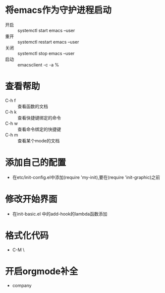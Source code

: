 * 将emacs作为守护进程启动
- 开启 :: systemctl start emacs --user
- 重开 :: systemctl restart emacs --user
- 关闭 :: systemctl stop emacs --user
- 启动 :: emacsclient -c -a %
* 查看帮助
- C-h f :: 查看函数的文档
- C-h k :: 查看快捷键绑定的命令
- C-h w :: 查看命令绑定的快捷键
- C-h m :: 查看某个mode的文档
* 添加自己的配置
  - 在etc/init-config.el中添加(require 'my-init),要在(require 'init-graphic)之前

* 修改开始界面
- 在init-basic.el 中的add-hook的lambda函数添加
* 格式化代码
  - C-M \
* 开启orgmode补全
  - company
